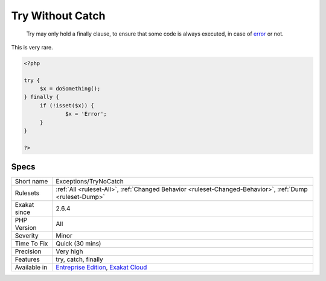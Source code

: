 .. _exceptions-trynocatch:

.. _try-without-catch:

Try Without Catch
+++++++++++++++++

  Try may only hold a finally clause, to ensure that some code is always executed, in case of `error <https://www.php.net/error>`_ or not.

This is very rare.

.. code-block:: php
   
   <?php
   
   try {
   	$x = doSomething();
   } finally {
   	if (!isset($x)) {
   		$x = 'Error';
   	}
   }
   
   ?>

Specs
_____

+--------------+-------------------------------------------------------------------------------------------------------------------------+
| Short name   | Exceptions/TryNoCatch                                                                                                   |
+--------------+-------------------------------------------------------------------------------------------------------------------------+
| Rulesets     | :ref:`All <ruleset-All>`, :ref:`Changed Behavior <ruleset-Changed-Behavior>`, :ref:`Dump <ruleset-Dump>`                |
+--------------+-------------------------------------------------------------------------------------------------------------------------+
| Exakat since | 2.6.4                                                                                                                   |
+--------------+-------------------------------------------------------------------------------------------------------------------------+
| PHP Version  | All                                                                                                                     |
+--------------+-------------------------------------------------------------------------------------------------------------------------+
| Severity     | Minor                                                                                                                   |
+--------------+-------------------------------------------------------------------------------------------------------------------------+
| Time To Fix  | Quick (30 mins)                                                                                                         |
+--------------+-------------------------------------------------------------------------------------------------------------------------+
| Precision    | Very high                                                                                                               |
+--------------+-------------------------------------------------------------------------------------------------------------------------+
| Features     | try, catch, finally                                                                                                     |
+--------------+-------------------------------------------------------------------------------------------------------------------------+
| Available in | `Entreprise Edition <https://www.exakat.io/entreprise-edition>`_, `Exakat Cloud <https://www.exakat.io/exakat-cloud/>`_ |
+--------------+-------------------------------------------------------------------------------------------------------------------------+



